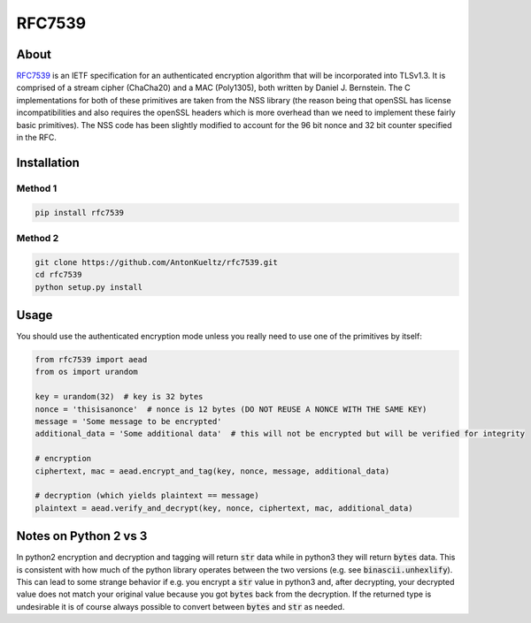 =======
RFC7539
=======
.. image:: https://img.shields.io/pypi/v/rfc7539.svg
    :target: https://pypi.org/project/rfc7539/
    :alt: PyPI

.. image:: https://travis-ci.org/AntonKueltz/rfc7539.svg
    :target: https://travis-ci.org/AntonKueltz/rfc7539
    :alt: Travis

About
-----

RFC7539_ is an IETF specification for an authenticated encryption algorithm that will be
incorporated into TLSv1.3. It is comprised of a stream cipher (ChaCha20) and a MAC (Poly1305), both
written by Daniel J. Bernstein. The C implementations for both of these primitives are taken from
the NSS library (the reason being that openSSL has license incompatibilities and also requires the
openSSL headers which is more overhead than we need to implement these fairly basic primitives).
The NSS code has been slightly modified to account for the 96 bit nonce and 32 bit counter
specified in the RFC.

Installation
------------

Method 1
~~~~~~~~

.. code:: bash

    pip install rfc7539

Method 2
~~~~~~~~

.. code:: bash

    git clone https://github.com/AntonKueltz/rfc7539.git
    cd rfc7539
    python setup.py install

Usage
-----

You should use the authenticated encryption mode unless you really need to use one of the primitives
by itself:

.. code:: python

    from rfc7539 import aead
    from os import urandom

    key = urandom(32)  # key is 32 bytes
    nonce = 'thisisanonce'  # nonce is 12 bytes (DO NOT REUSE A NONCE WITH THE SAME KEY)
    message = 'Some message to be encrypted'
    additional_data = 'Some additional data'  # this will not be encrypted but will be verified for integrity

    # encryption
    ciphertext, mac = aead.encrypt_and_tag(key, nonce, message, additional_data)

    # decryption (which yields plaintext == message)
    plaintext = aead.verify_and_decrypt(key, nonce, ciphertext, mac, additional_data)

Notes on Python 2 vs 3
----------------------

In python2 encryption and decryption and tagging will return :code:`str` data while in python3 they will return
:code:`bytes` data. This is consistent with how much of the python library operates between the two versions (e.g.
see :code:`binascii.unhexlify`). This can lead to some strange behavior if e.g. you encrypt a :code:`str` value in
python3 and, after decrypting, your decrypted value does not match your original value because you got :code:`bytes`
back from the decryption. If the returned type is undesirable it is of course always possible to convert between
:code:`bytes` and :code:`str` as needed.

.. _RFC7539: https://tools.ietf.org/html/rfc7539
